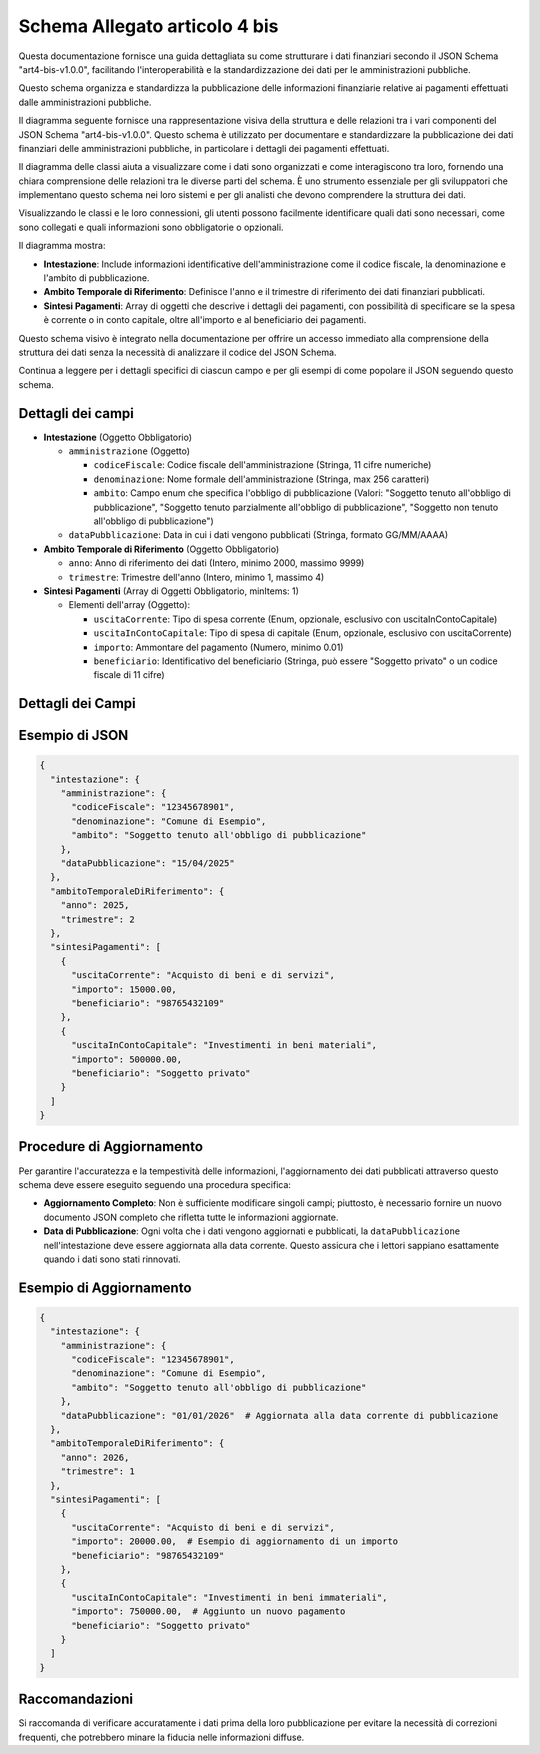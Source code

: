 Schema Allegato articolo 4 bis
==============================

Questa documentazione fornisce una guida dettagliata su come strutturare i dati finanziari secondo il JSON Schema "art4-bis-v1.0.0", facilitando l'interoperabilità e la standardizzazione dei dati per le amministrazioni pubbliche.

Questo schema organizza e standardizza la pubblicazione delle informazioni finanziarie relative ai pagamenti effettuati dalle amministrazioni pubbliche.

Il diagramma seguente fornisce una rappresentazione visiva della struttura e delle relazioni tra i vari componenti del JSON Schema "art4-bis-v1.0.0". Questo schema è utilizzato per documentare e standardizzare la pubblicazione dei dati finanziari delle amministrazioni pubbliche, in particolare i dettagli dei pagamenti effettuati.

Il diagramma delle classi aiuta a visualizzare come i dati sono organizzati e come interagiscono tra loro, fornendo una chiara comprensione delle relazioni tra le diverse parti del schema. È uno strumento essenziale per gli sviluppatori che implementano questo schema nei loro sistemi e per gli analisti che devono comprendere la struttura dei dati.

Visualizzando le classi e le loro connessioni, gli utenti possono facilmente identificare quali dati sono necessari, come sono collegati e quali informazioni sono obbligatorie o opzionali.

.. image:: ../media/art.4-bis-v1.0.0.png
   :alt: Diagramma delle classi per lo schema dell'articolo 4 bis
   :align: center

Il diagramma mostra:

- **Intestazione**: Include informazioni identificative dell'amministrazione come il codice fiscale, la denominazione e l'ambito di pubblicazione.
- **Ambito Temporale di Riferimento**: Definisce l'anno e il trimestre di riferimento dei dati finanziari pubblicati.
- **Sintesi Pagamenti**: Array di oggetti che descrive i dettagli dei pagamenti, con possibilità di specificare se la spesa è corrente o in conto capitale, oltre all'importo e al beneficiario dei pagamenti.

Questo schema visivo è integrato nella documentazione per offrire un accesso immediato alla comprensione della struttura dei dati senza la necessità di analizzare il codice del JSON Schema.

Continua a leggere per i dettagli specifici di ciascun campo e per gli esempi di come popolare il JSON seguendo questo schema.

Dettagli dei campi
------------------

- **Intestazione** (Oggetto Obbligatorio)

  - ``amministrazione`` (Oggetto)

    - ``codiceFiscale``: Codice fiscale dell'amministrazione (Stringa, 11 cifre numeriche)
    - ``denominazione``: Nome formale dell'amministrazione (Stringa, max 256 caratteri)
    - ``ambito``: Campo enum che specifica l'obbligo di pubblicazione (Valori: "Soggetto tenuto all'obbligo di pubblicazione", "Soggetto tenuto parzialmente all'obbligo di pubblicazione", "Soggetto non tenuto all'obbligo di pubblicazione")

  - ``dataPubblicazione``: Data in cui i dati vengono pubblicati (Stringa, formato GG/MM/AAAA)

- **Ambito Temporale di Riferimento** (Oggetto Obbligatorio)

  - ``anno``: Anno di riferimento dei dati (Intero, minimo 2000, massimo 9999)
  - ``trimestre``: Trimestre dell'anno (Intero, minimo 1, massimo 4)

- **Sintesi Pagamenti** (Array di Oggetti Obbligatorio, minItems: 1)

  - Elementi dell'array (Oggetto):

    - ``uscitaCorrente``: Tipo di spesa corrente (Enum, opzionale, esclusivo con uscitaInContoCapitale)
    - ``uscitaInContoCapitale``: Tipo di spesa di capitale (Enum, opzionale, esclusivo con uscitaCorrente)
    - ``importo``: Ammontare del pagamento (Numero, minimo 0.01)
    - ``beneficiario``: Identificativo del beneficiario (Stringa, può essere "Soggetto privato" o un codice fiscale di 11 cifre)

Dettagli dei Campi
------------------
 
+-------------------------------+-----------------------+----------------------------------------------------------------------------------------------------------------+
| Campo                         | Tipo                  | Descrizione                                                                                                    |
+===============================+=======================+================================================================================================================+
| **Intestazione**              | Oggetto Obbligatorio  | Contiene i dati identificativi dell'amministrazione.                                                           |
+-------------------------------+-----------------------+----------------------------------------------------------------------------------------------------------------+
| amministrazione               | Oggetto               | Dettagli dell'ente amministrativo.                                                                             |
+-------------------------------+-----------------------+----------------------------------------------------------------------------------------------------------------+
| codiceFiscale                 | Stringa               | Codice fiscale dell'amministrazione (11 cifre numeriche).                                                      |
+-------------------------------+-----------------------+----------------------------------------------------------------------------------------------------------------+
| denominazione                 | Stringa               | Nome formale dell'amministrazione (max 256 caratteri).                                                         |
+-------------------------------+-----------------------+----------------------------------------------------------------------------------------------------------------+
| ambito                        | Enumerazione          | Specifica l'obbligo di pubblicazione ("Soggetto tenuto all'obbligo di pubblicazione", etc.).                    |
+-------------------------------+-----------------------+----------------------------------------------------------------------------------------------------------------+
| dataPubblicazione             | Stringa               | Data di pubblicazione dei dati (formato GG/MM/AAAA).                                                           |
+-------------------------------+-----------------------+----------------------------------------------------------------------------------------------------------------+
| anno                          | Intero                | Anno di riferimento dei dati (min 2000, max 9999).                                                             |
+-------------------------------+-----------------------+----------------------------------------------------------------------------------------------------------------+
| trimestre                     | Intero                | Trimestre dell'anno di riferimento (min 1, max 4).                                                             |
+-------------------------------+-----------------------+----------------------------------------------------------------------------------------------------------------+
| **Sintesi Pagamenti**         | Array di Oggetti      | Elenco dettagliato dei pagamenti effettuati.                                                                   |
+-------------------------------+-----------------------+----------------------------------------------------------------------------------------------------------------+
| uscitaCorrente                | Enumerazione          | Tipo di spesa corrente (opzionale, esclusivo con uscitaInContoCapitale).                                       |
+-------------------------------+-----------------------+----------------------------------------------------------------------------------------------------------------+
| uscitaInContoCapitale         | Enumerazione          | Tipo di spesa di capitale (opzionale, esclusivo con uscitaCorrente).                                           |
+-------------------------------+-----------------------+----------------------------------------------------------------------------------------------------------------+
| importo                       | Numero                | Ammontare del pagamento (minimo 0.01).                                                                         |
+-------------------------------+-----------------------+----------------------------------------------------------------------------------------------------------------+
| beneficiario                  | Stringa               | Identificativo del beneficiario ("Soggetto privato" o codice fiscale di 11 cifre).                             |
+-------------------------------+-----------------------+----------------------------------------------------------------------------------------------------------------+


Esempio di JSON
---------------

.. code-block:: json

    {
      "intestazione": {
        "amministrazione": {
          "codiceFiscale": "12345678901",
          "denominazione": "Comune di Esempio",
          "ambito": "Soggetto tenuto all'obbligo di pubblicazione"
        },
        "dataPubblicazione": "15/04/2025"
      },
      "ambitoTemporaleDiRiferimento": {
        "anno": 2025,
        "trimestre": 2
      },
      "sintesiPagamenti": [
        {
          "uscitaCorrente": "Acquisto di beni e di servizi",
          "importo": 15000.00,
          "beneficiario": "98765432109"
        },
        {
          "uscitaInContoCapitale": "Investimenti in beni materiali",
          "importo": 500000.00,
          "beneficiario": "Soggetto privato"
        }
      ]
    }

Procedure di Aggiornamento
--------------------------

Per garantire l'accuratezza e la tempestività delle informazioni, l'aggiornamento dei dati pubblicati attraverso questo schema deve essere eseguito seguendo una procedura specifica:

- **Aggiornamento Completo**: Non è sufficiente modificare singoli campi; piuttosto, è necessario fornire un nuovo documento JSON completo che rifletta tutte le informazioni aggiornate.
- **Data di Pubblicazione**: Ogni volta che i dati vengono aggiornati e pubblicati, la ``dataPubblicazione`` nell'intestazione deve essere aggiornata alla data corrente. Questo assicura che i lettori sappiano esattamente quando i dati sono stati rinnovati.

Esempio di Aggiornamento
------------------------

.. code-block:: json

    {
      "intestazione": {
        "amministrazione": {
          "codiceFiscale": "12345678901",
          "denominazione": "Comune di Esempio",
          "ambito": "Soggetto tenuto all'obbligo di pubblicazione"
        },
        "dataPubblicazione": "01/01/2026"  # Aggiornata alla data corrente di pubblicazione
      },
      "ambitoTemporaleDiRiferimento": {
        "anno": 2026,
        "trimestre": 1
      },
      "sintesiPagamenti": [
        {
          "uscitaCorrente": "Acquisto di beni e di servizi",
          "importo": 20000.00,  # Esempio di aggiornamento di un importo
          "beneficiario": "98765432109"
        },
        {
          "uscitaInContoCapitale": "Investimenti in beni immateriali",
          "importo": 750000.00,  # Aggiunto un nuovo pagamento
          "beneficiario": "Soggetto privato"
        }
      ]
    }

Raccomandazioni
---------------

Si raccomanda di verificare accuratamente i dati prima della loro pubblicazione per evitare la necessità di correzioni frequenti, che potrebbero minare la fiducia nelle informazioni diffuse.